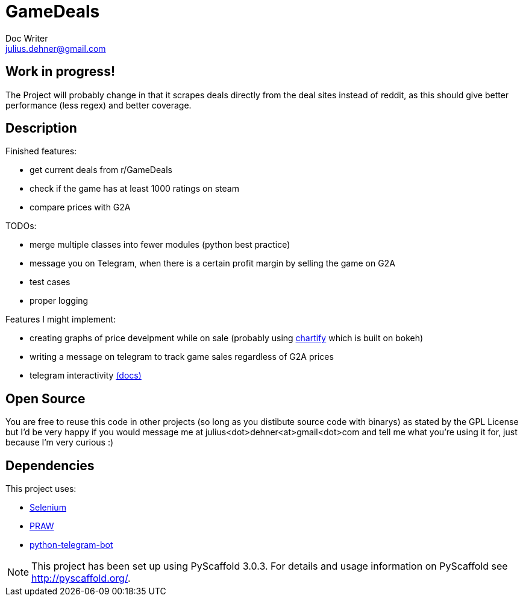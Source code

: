 = GameDeals
Doc Writer <julius.dehner@gmail.com>

== Work in progress!
The Project will probably change in that it scrapes deals directly from the deal sites instead of reddit, as this should give better performance (less regex) and better coverage.

== Description

Finished features:

- get current deals from r/GameDeals
- check if the game has at least 1000 ratings on steam
- compare prices with G2A

TODOs:

- merge multiple classes into fewer modules (python best practice)
- message you on Telegram, when there is a certain profit margin by selling the game on G2A
- test cases
- proper logging

Features I might implement:

- creating graphs of price develpment while on sale (probably using https://github.com/spotify/chartify[chartify] which is built on bokeh)
- writing a message on telegram to track game sales regardless of G2A prices
- telegram interactivity https://github.com/python-telegram-bot/python-telegram-bot/wiki/Types-of-Handlers[(docs)]


== Open Source

You are free to reuse this code in other projects (so long as you distibute source code with binarys) as stated by the GPL License but I'd be very happy if you would message me at julius<dot>dehner<at>gmail<dot>com and tell me what you're using it for, just because I'm very curious :)

== Dependencies

This project uses:

- https://github.com/SeleniumHQ/selenium[Selenium]
- https://github.com/praw-dev/praw[PRAW]
- https://github.com/python-telegram-bot/python-telegram-bot[python-telegram-bot]

NOTE: This project has been set up using PyScaffold 3.0.3. For details and usage information on PyScaffold see http://pyscaffold.org/.
